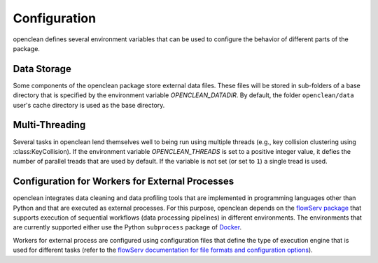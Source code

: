 .. _config-ref:

Configuration
=============
openclean defines several environment variables that can be used to configure the behavior of different parts of the package.


Data Storage
------------

Some components of the openclean package store external data files. These files will be stored in sub-folders of a base directory that is specified by the environment variable *OPENCLEAN_DATADIR*. By default, the folder ``openclean/data`` user's cache directory is used as the base directory.


Multi-Threading
---------------

Several tasks in openclean lend themselves well to being run using multiple threads (e.g., key collision clustering using :class:KeyCollision). If the environment variable *OPENCLEAN_THREADS* is set to a positive integer value, it defies the number of parallel treads that are used by default. If the variable is not set (or set to ``1``) a single tread is used.


Configuration for Workers for External Processes
------------------------------------------------

openclean integrates data cleaning and data profiling tools that are implemented in programming languages other than Python and that are executed as external processes. For this purpose, openclean depends on the `flowServ package <https://github.com/scailfin/flowserv-core>`_ that supports execution of sequential workflows (data processing pipelines) in different environments. The environments that are currently supported either use the Python ``subprocess`` package of `Docker <https://www.docker.com>`_.

Workers for external process are configured using configuration files that define the type of execution engine that is used for different tasks (refer to the `flowServ documentation for file formats and configuration options <https://flowserv-core.readthedocs.io/en/latest/source/configuration.html#serial-engine-workers>`_).
